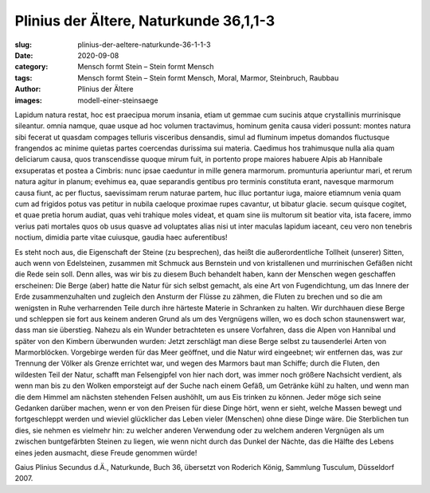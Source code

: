 Plinius der Ältere, Naturkunde 36,1,1-3
=======================================

:slug: plinius-der-aeltere-naturkunde-36-1-1-3
:date: 2020-09-08
:category: Mensch formt Stein – Stein formt Mensch
:tags: Mensch formt Stein – Stein formt Mensch, Moral, Marmor, Steinbruch, Raubbau
:author: Plinius der Ältere
:images: modell-einer-steinsaege

.. class:: original

    Lapidum natura restat, hoc est praecipua morum insania, etiam ut gemmae cum sucinis atque crystallinis murrinisque sileantur. omnia namque, quae usque ad hoc volumen tractavimus, hominum genita causa videri possunt: montes natura sibi fecerat ut quasdam compages telluris visceribus densandis, simul ad fluminum impetus domandos fluctusque frangendos ac minime quietas partes coercendas durissima sui materia. Caedimus hos trahimusque nulla alia quam deliciarum causa, quos transcendisse quoque mirum fuit, in portento prope maiores habuere Alpis ab Hannibale exsuperatas et postea a Cimbris: nunc ipsae caeduntur in mille genera marmorum. promunturia aperiuntur mari, et rerum natura agitur in planum; evehimus ea, quae separandis gentibus pro terminis constituta erant, navesque marmorum causa fiunt, ac per fluctus, saevissimam rerum naturae partem, huc illuc portantur iuga, maiore etiamnum venia quam cum ad frigidos potus vas petitur in nubila caeloque proximae rupes cavantur, ut bibatur glacie. secum quisque cogitet, et quae pretia horum audiat, quas vehi trahique moles videat, et quam sine iis multorum sit beatior vita, ista facere, immo verius pati mortales quos ob usus quasve ad voluptates alias nisi ut inter maculas lapidum iaceant, ceu vero non tenebris noctium, dimidia parte vitae cuiusque, gaudia haec auferentibus!

.. class:: translation

    Es steht noch aus, die Eigenschaft der Steine (zu besprechen), das heißt die außerordentliche Tollheit (unserer) Sitten, auch wenn von Edelsteinen, zusammen mit Schmuck aus Bernstein und von kristallenen und murrinischen Gefäßen nicht die Rede sein soll. Denn alles, was wir bis zu diesem Buch behandelt haben, kann der Menschen wegen geschaffen erscheinen: Die Berge (aber) hatte die Natur für sich selbst gemacht, als eine Art von Fugendichtung, um das Innere der Erde zusammenzuhalten und zugleich den Ansturm der Flüsse zu zähmen, die Fluten zu brechen und so die am wenigsten in Ruhe verharrenden Teile durch ihre härteste Materie in Schranken zu halten. Wir durchhauen diese Berge und schleppen sie fort aus keinem anderen Grund als um des Vergnügens willen, wo es doch schon staunenswert war, dass man sie überstieg. Nahezu als ein Wunder betrachteten es unsere Vorfahren, dass die Alpen von Hannibal und später von den Kimbern überwunden wurden: Jetzt zerschlägt man diese Berge selbst zu tausenderlei Arten von Marmorblöcken. Vorgebirge werden für das Meer geöffnet, und die Natur wird eingeebnet; wir entfernen das, was zur Trennung der Völker als Grenze errichtet war, und wegen des Marmors baut man Schiffe; durch die Fluten, den wildesten Teil der Natur, schafft man Felsengipfel von hier nach dort, was immer noch größere Nachsicht verdient, als wenn man bis zu den Wolken emporsteigt auf der Suche nach einem Gefäß, um Getränke kühl zu halten, und wenn man die dem Himmel am nächsten stehenden Felsen aushöhlt, um aus Eis trinken zu können. Jeder möge sich seine Gedanken darüber machen, wenn er von den Preisen für diese Dinge hört, wenn er sieht, welche Massen bewegt und fortgeschleppt werden und wieviel glücklicher das Leben vieler (Menschen) ohne diese Dinge wäre. Die Sterblichen tun dies, sie nehmen es vielmehr hin: zu welcher anderen Verwendung oder zu welchem anderen Vergnügen als um zwischen buntgefärbten Steinen zu liegen, wie wenn nicht durch das Dunkel der Nächte, das die Hälfte des Lebens eines jeden ausmacht, diese Freude genommen würde!

.. class:: translation-source

    Gaius Plinius Secundus d.Ä., Naturkunde, Buch 36, übersetzt von Roderich König, Sammlung Tusculum, Düsseldorf 2007.
